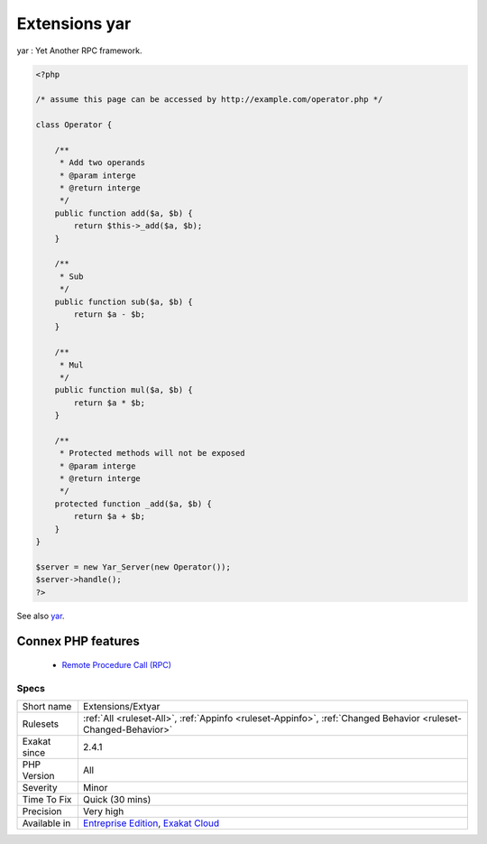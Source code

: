.. _extensions-extyar:


.. _extensions-yar:

Extensions yar
++++++++++++++

.. meta::
	:description:
		Extensions yar: yar : Yet Another RPC framework.
	:twitter:card: summary_large_image
	:twitter:site: @exakat
	:twitter:title: Extensions yar
	:twitter:description: Extensions yar: yar : Yet Another RPC framework
	:twitter:creator: @exakat
	:twitter:image:src: https://www.exakat.io/wp-content/uploads/2020/06/logo-exakat.png
	:og:image: https://www.exakat.io/wp-content/uploads/2020/06/logo-exakat.png
	:og:title: Extensions yar
	:og:type: article
	:og:description: yar : Yet Another RPC framework
	:og:url: https://exakat.readthedocs.io/en/latest/Reference/Rules/Extensions yar.html
	:og:locale: en

.. raw:: html


	<script type="application/ld+json">{"@context":"https:\/\/schema.org","@graph":[{"@type":"WebPage","@id":"https:\/\/php-tips.readthedocs.io\/en\/latest\/Reference\/Rules\/Extensions\/Extyar.html","url":"https:\/\/php-tips.readthedocs.io\/en\/latest\/Reference\/Rules\/Extensions\/Extyar.html","name":"Extensions yar","isPartOf":{"@id":"https:\/\/www.exakat.io\/"},"datePublished":"Fri, 10 Jan 2025 09:46:17 +0000","dateModified":"Fri, 10 Jan 2025 09:46:17 +0000","description":"yar : Yet Another RPC framework","inLanguage":"en-US","potentialAction":[{"@type":"ReadAction","target":["https:\/\/exakat.readthedocs.io\/en\/latest\/Extensions yar.html"]}]},{"@type":"WebSite","@id":"https:\/\/www.exakat.io\/","url":"https:\/\/www.exakat.io\/","name":"Exakat","description":"Smart PHP static analysis","inLanguage":"en-US"}]}</script>

yar : Yet Another RPC framework.

.. code-block:: php
   
   <?php
   
   /* assume this page can be accessed by http://example.com/operator.php */
   
   class Operator {
   
       /**
        * Add two operands
        * @param interge 
        * @return interge
        */
       public function add($a, $b) {
           return $this->_add($a, $b);
       }
   
       /**
        * Sub 
        */
       public function sub($a, $b) {
           return $a - $b;
       }
   
       /**
        * Mul
        */
       public function mul($a, $b) {
           return $a * $b;
       }
   
       /**
        * Protected methods will not be exposed
        * @param interge 
        * @return interge
        */
       protected function _add($a, $b) {
           return $a + $b;
       }
   }
   
   $server = new Yar_Server(new Operator());
   $server->handle();
   ?>

See also `yar <https://github.com/laruence/yar>`_.

Connex PHP features
-------------------

  + `Remote Procedure Call (RPC) <https://php-dictionary.readthedocs.io/en/latest/dictionary/rpc.ini.html>`_


Specs
_____

+--------------+-------------------------------------------------------------------------------------------------------------------------+
| Short name   | Extensions/Extyar                                                                                                       |
+--------------+-------------------------------------------------------------------------------------------------------------------------+
| Rulesets     | :ref:`All <ruleset-All>`, :ref:`Appinfo <ruleset-Appinfo>`, :ref:`Changed Behavior <ruleset-Changed-Behavior>`          |
+--------------+-------------------------------------------------------------------------------------------------------------------------+
| Exakat since | 2.4.1                                                                                                                   |
+--------------+-------------------------------------------------------------------------------------------------------------------------+
| PHP Version  | All                                                                                                                     |
+--------------+-------------------------------------------------------------------------------------------------------------------------+
| Severity     | Minor                                                                                                                   |
+--------------+-------------------------------------------------------------------------------------------------------------------------+
| Time To Fix  | Quick (30 mins)                                                                                                         |
+--------------+-------------------------------------------------------------------------------------------------------------------------+
| Precision    | Very high                                                                                                               |
+--------------+-------------------------------------------------------------------------------------------------------------------------+
| Available in | `Entreprise Edition <https://www.exakat.io/entreprise-edition>`_, `Exakat Cloud <https://www.exakat.io/exakat-cloud/>`_ |
+--------------+-------------------------------------------------------------------------------------------------------------------------+


